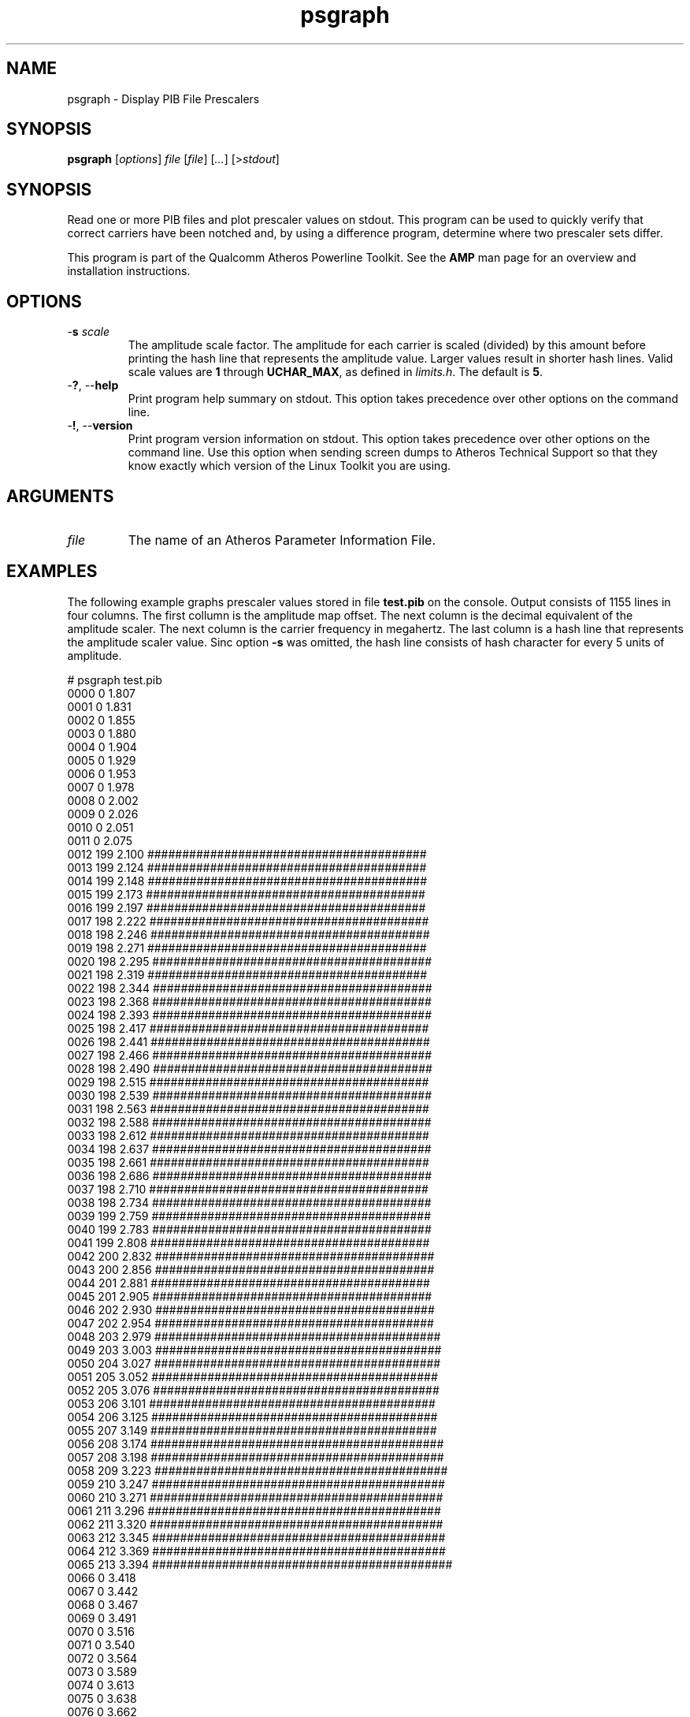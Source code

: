 .TH psgraph 1 "April 2013" "open-plc-utils-0.0.2" "Qualcomm Atheros Open Powerline Toolkit"

.SH NAME
psgraph - Display PIB File Prescalers

.SH SYNOPSIS
.BR psgraph 
.RI [ options ]
.IR file        
.RI  [ file ]        
.RI [ ... ]
.RI [> stdout ]

.SH SYNOPSIS
Read one or more PIB files and plot prescaler values on stdout.
This program can be used to quickly verify that correct carriers have been notched and, by using a difference program, determine where two prescaler sets differ.

.PP
This program is part of the Qualcomm Atheros Powerline Toolkit.
See the \fBAMP\fR man page for an overview and installation instructions.

.SH OPTIONS

.TP
-\fBs\fI scale\fR
The amplitude scale factor.
The amplitude for each carrier is scaled (divided) by this amount before printing the hash line that represents the amplitude value.
Larger values result in shorter hash lines.
Valid scale values are \fB1\fR through \fBUCHAR_MAX\fR, as defined in \fIlimits.h\fR.
The default is \fB5\fR.

.TP
-\fB?\fR, --\fBhelp\fR
Print program help summary on stdout.
This option takes precedence over other options on the command line.

.TP
-\fB!\fR, --\fBversion\fR
Print program version information on stdout.
This option takes precedence over other options on the command line.
Use this option when sending screen dumps to Atheros Technical Support so that they know exactly which version of the Linux Toolkit you are using.

.SH ARGUMENTS

.TP
.IR file 
The name of an Atheros Parameter Information File.

.SH EXAMPLES
The following example graphs prescaler values stored in file \fBtest.pib\fR on the console.
Output consists of 1155 lines in four columns.
The first collumn is the amplitude map offset.
The next column is the decimal equivalent of the amplitude scaler.
The next column is the carrier frequency in megahertz.
The last column is a hash line that represents the amplitude scaler value.
Sinc option \fB-s\fR was omitted, the hash line consists of hash character for every 5 units of amplitude.

.PP
   # psgraph test.pib
    0000      0  1.807 
    0001      0  1.831 
    0002      0  1.855 
    0003      0  1.880 
    0004      0  1.904 
    0005      0  1.929 
    0006      0  1.953 
    0007      0  1.978 
    0008      0  2.002 
    0009      0  2.026 
    0010      0  2.051 
    0011      0  2.075 
    0012    199  2.100 ########################################
    0013    199  2.124 ########################################
    0014    199  2.148 ########################################
    0015    199  2.173 ########################################
    0016    199  2.197 ########################################
    0017    198  2.222 ########################################
    0018    198  2.246 ########################################
    0019    198  2.271 ########################################
    0020    198  2.295 ########################################
    0021    198  2.319 ########################################
    0022    198  2.344 ########################################
    0023    198  2.368 ########################################
    0024    198  2.393 ########################################
    0025    198  2.417 ########################################
    0026    198  2.441 ########################################
    0027    198  2.466 ########################################
    0028    198  2.490 ########################################
    0029    198  2.515 ########################################
    0030    198  2.539 ########################################
    0031    198  2.563 ########################################
    0032    198  2.588 ########################################
    0033    198  2.612 ########################################
    0034    198  2.637 ########################################
    0035    198  2.661 ########################################
    0036    198  2.686 ########################################
    0037    198  2.710 ########################################
    0038    198  2.734 ########################################
    0039    199  2.759 ########################################
    0040    199  2.783 ########################################
    0041    199  2.808 ########################################
    0042    200  2.832 ########################################
    0043    200  2.856 ########################################
    0044    201  2.881 ########################################
    0045    201  2.905 ########################################
    0046    202  2.930 ########################################
    0047    202  2.954 ########################################
    0048    203  2.979 #########################################
    0049    203  3.003 #########################################
    0050    204  3.027 #########################################
    0051    205  3.052 #########################################
    0052    205  3.076 #########################################
    0053    206  3.101 #########################################
    0054    206  3.125 #########################################
    0055    207  3.149 #########################################
    0056    208  3.174 ##########################################
    0057    208  3.198 ##########################################
    0058    209  3.223 ##########################################
    0059    210  3.247 ##########################################
    0060    210  3.271 ##########################################
    0061    211  3.296 ##########################################
    0062    211  3.320 ##########################################
    0063    212  3.345 ##########################################
    0064    212  3.369 ##########################################
    0065    213  3.394 ###########################################
    0066      0  3.418 
    0067      0  3.442 
    0068      0  3.467 
    0069      0  3.491 
    0070      0  3.516 
    0071      0  3.540 
    0072      0  3.564 
    0073      0  3.589 
    0074      0  3.613 
    0075      0  3.638 
    0076      0  3.662 
    0077      0  3.687 
    0078      0  3.711 
    0079      0  3.735 
    0080      0  3.760 
    0081      0  3.784 
    0082      0  3.809 
    0083      0  3.833 
    0084      0  3.857 
    0085      0  3.882 
    0086      0  3.906 
    0087      0  3.931 
    0088      0  3.955 
    0089      0  3.979 
    0090      0  4.004 
    0091      0  4.028 
    0092      0  4.053 
    0093      0  4.077 
    0094    220  4.102 ############################################
    0095    220  4.126 ############################################
    0096    220  4.150 ############################################
    0097    220  4.175 ############################################
    0098    221  4.199 ############################################
    0099    221  4.224 ############################################
    0100    221  4.248 ############################################
    0101    221  4.272 ############################################
    0102    221  4.297 ############################################
    0103    222  4.321 ############################################
    0104    222  4.346 ############################################
    0105    222  4.370 ############################################
    0106    222  4.395 ############################################
    0107    222  4.419 ############################################
    0108    223  4.443 #############################################
    0109    223  4.468 #############################################
    0110    223  4.492 #############################################
    0111    223  4.517 #############################################
    0112    224  4.541 #############################################
    0113    224  4.565 #############################################
    0114    224  4.590 #############################################
    0115    224  4.614 #############################################
    0116    224  4.639 #############################################
    0117    225  4.663 #############################################
    0118    225  4.688 #############################################
    0119    225  4.712 #############################################
    0120    225  4.736 #############################################
    0121    225  4.761 #############################################
    0122    226  4.785 #############################################
    0123    226  4.810 #############################################
    0124    226  4.834 #############################################
    0125    226  4.858 #############################################
    0126    227  4.883 #############################################
    0127    227  4.907 #############################################
    0128    227  4.932 #############################################
    0129    227  4.956 #############################################
    0130    227  4.980 #############################################
    0131    228  5.005 ##############################################
    0132    228  5.029 ##############################################
    0133    228  5.054 ##############################################
    0134    228  5.078 ##############################################
    0135    229  5.103 ##############################################
    0136    229  5.127 ##############################################
    0137    229  5.151 ##############################################
    0138    229  5.176 ##############################################
    0139    229  5.200 ##############################################
    0140    230  5.225 ##############################################
    0141      0  5.249 
    0142      0  5.273 
    0143      0  5.298 
    0144      0  5.322 
    0145      0  5.347 
    0146      0  5.371 
    0147      0  5.396 
    0148      0  5.420 
    0149      0  5.444 
    0150      0  5.469 
    0151      0  5.493 
    0152    232  5.518 ##############################################
    0153    232  5.542 ##############################################
    0154    233  5.566 ###############################################
    0155    233  5.591 ###############################################
    0156    233  5.615 ###############################################
    0157    233  5.640 ###############################################
    0158    233  5.664 ###############################################
    0159    234  5.688 ###############################################
    0160    234  5.713 ###############################################
    0161    234  5.737 ###############################################
    0162    234  5.762 ###############################################
    0163    234  5.786 ###############################################
    0164    235  5.811 ###############################################
    0165    235  5.835 ###############################################
    0166    235  5.859 ###############################################
    0167    235  5.884 ###############################################
    0168    236  5.908 ###############################################
    0169    236  5.933 ###############################################
    0170    236  5.957 ###############################################
    0171    236  5.981 ###############################################
    0172    237  6.006 ###############################################
    0173    237  6.030 ###############################################
    0174    237  6.055 ###############################################
    0175    237  6.079 ###############################################
    0176    238  6.104 ################################################
    0177    238  6.128 ################################################
    0178    238  6.152 ################################################
    0179    239  6.177 ################################################
    0180    239  6.201 ################################################
    0181    239  6.226 ################################################
    0182    240  6.250 ################################################
    0183    240  6.274 ################################################
    0184    240  6.299 ################################################
    0185    241  6.323 ################################################
    0186    241  6.348 ################################################
    0187    241  6.372 ################################################
    0188    242  6.396 ################################################
    0189    242  6.421 ################################################
    0190    243  6.445 #################################################
    0191    243  6.470 #################################################
    0192    243  6.494 #################################################
    0193    244  6.519 #################################################
    0194    244  6.543 #################################################
    0195    245  6.567 #################################################
    0196    245  6.592 #################################################
    0197    246  6.616 #################################################
    0198    246  6.641 #################################################
    0199    246  6.665 #################################################
    0200    247  6.689 #################################################
    0201    247  6.714 #################################################
    0202    248  6.738 ##################################################
    0203    248  6.763 ##################################################
    0204    249  6.787 ##################################################
    0205    249  6.812 ##################################################
    0206    249  6.836 ##################################################
    0207    250  6.860 ##################################################
    0208    250  6.885 ##################################################
    0209      0  6.909 
    0210      0  6.934 
    0211      0  6.958 
    0212      0  6.982 
    0213      0  7.007 
    0214      0  7.031 
    0215      0  7.056 
    0216      0  7.080 
    0217      0  7.104 
    0218      0  7.129 
    0219      0  7.153 
    0220      0  7.178 
    0221      0  7.202 
    0222      0  7.227 
    0223      0  7.251 
    0224      0  7.275 
    0225      0  7.300 
    0226      0  7.324 
    0227      0  7.349 
    0228      0  7.373 
    0229    203  7.397 #########################################
    0230    258  7.422 ####################################################
    0231    258  7.446 ####################################################
    0232    258  7.471 ####################################################
    0233    259  7.495 ####################################################
    0234    259  7.520 ####################################################
    0235    259  7.544 ####################################################
    0236    260  7.568 ####################################################
    0237    260  7.593 ####################################################
    0238    260  7.617 ####################################################
    0239    261  7.642 ####################################################
    0240    261  7.666 ####################################################
    0241    261  7.690 ####################################################
    0242    262  7.715 ####################################################
    0243    262  7.739 ####################################################
    0244    262  7.764 ####################################################
    0245    263  7.788 #####################################################
    0246    263  7.812 #####################################################
    0247    263  7.837 #####################################################
    0248    264  7.861 #####################################################
    0249    264  7.886 #####################################################
    0250    264  7.910 #####################################################
    0251    265  7.935 #####################################################
    0252    265  7.959 #####################################################
    0253    265  7.983 #####################################################
    0254    266  8.008 #####################################################
    0255    266  8.032 #####################################################
    0256    266  8.057 #####################################################
    0257    267  8.081 #####################################################
    0258    267  8.105 #####################################################
    0259    268  8.130 ######################################################
    0260    268  8.154 ######################################################
    0261    268  8.179 ######################################################
    0262    269  8.203 ######################################################
    0263    269  8.228 ######################################################
    0264    269  8.252 ######################################################
    0265    270  8.276 ######################################################
    0266    270  8.301 ######################################################
    0267    270  8.325 ######################################################
    0268    271  8.350 ######################################################
    0269    271  8.374 ######################################################
    0270    272  8.398 ######################################################
    0271    272  8.423 ######################################################
    0272    272  8.447 ######################################################
    0273    273  8.472 #######################################################
    0274    273  8.496 #######################################################
    0275    273  8.521 #######################################################
    0276    274  8.545 #######################################################
    0277    274  8.569 #######################################################
    0278    274  8.594 #######################################################
    0279    275  8.618 #######################################################
    0280    275  8.643 #######################################################
    0281    275  8.667 #######################################################
    0282    276  8.691 #######################################################
    0283    276  8.716 #######################################################
    0284    276  8.740 #######################################################
    0285    277  8.765 #######################################################
    0286    277  8.789 #######################################################
    0287    277  8.813 #######################################################
    0288    277  8.838 #######################################################
    0289    278  8.862 ########################################################
    0290    278  8.887 ########################################################
    0291    278  8.911 ########################################################
    0292    279  8.936 ########################################################
    0293    279  8.960 ########################################################
    0294    279  8.984 ########################################################
    0295    279  9.009 ########################################################
    0296    280  9.033 ########################################################
    0297    280  9.058 ########################################################
    0298    280  9.082 ########################################################
    0299    280  9.106 ########################################################
    0300    281  9.131 ########################################################
    0301    281  9.155 ########################################################
    0302    281  9.180 ########################################################
    0303    281  9.204 ########################################################
    0304    282  9.229 ########################################################
    0305    282  9.253 ########################################################
    0306    282  9.277 ########################################################
    0307    283  9.302 #########################################################
    0308    283  9.326 #########################################################
    0309    283  9.351 #########################################################
    0310    283  9.375 #########################################################
    0311    284  9.399 #########################################################
    0312    284  9.424 #########################################################
    0313    284  9.448 #########################################################
    0314    284  9.473 #########################################################
    0315    285  9.497 #########################################################
    0316    285  9.521 #########################################################
    0317    285  9.546 #########################################################
    0318    285  9.570 #########################################################
    0319    286  9.595 #########################################################
    0320    286  9.619 #########################################################
    0321    286  9.644 #########################################################
    0322    287  9.668 #########################################################
    0323    287  9.692 #########################################################
    0324    287  9.717 #########################################################
    0325    287  9.741 #########################################################
    0326    288  9.766 ##########################################################
    0327    288  9.790 ##########################################################
    0328    288  9.814 ##########################################################
    0329    289  9.839 ##########################################################
    0330    289  9.863 ##########################################################
    0331    289  9.888 ##########################################################
    0332    289  9.912 ##########################################################
    0333    290  9.937 ##########################################################
    0334    290  9.961 ##########################################################
    0335    290  9.985 ##########################################################
    0336      0 10.010 
    0337      0 10.034 
    0338      0 10.059 
    0339      0 10.083 
    0340      0 10.107 
    0341      0 10.132 
    0342      0 10.156 
    0343      0 10.181 
    0344      0 10.205 
    0345      0 10.229 
    0346    294 10.254 ###########################################################
    0347    294 10.278 ###########################################################
    0348    294 10.303 ###########################################################
    0349    294 10.327 ###########################################################
    0350    295 10.352 ###########################################################
    0351    295 10.376 ###########################################################
    0352    295 10.400 ###########################################################
    0353    295 10.425 ###########################################################
    0354    296 10.449 ###########################################################
    0355    296 10.474 ###########################################################
    0356    296 10.498 ###########################################################
    0357    296 10.522 ###########################################################
    0358    297 10.547 ###########################################################
    0359    297 10.571 ###########################################################
    0360    297 10.596 ###########################################################
    0361    297 10.620 ###########################################################
    0362    297 10.645 ###########################################################
    0363    298 10.669 ############################################################
    0364    298 10.693 ############################################################
    0365    298 10.718 ############################################################
    0366    298 10.742 ############################################################
    0367    299 10.767 ############################################################
    0368    299 10.791 ############################################################
    0369    299 10.815 ############################################################
    0370    299 10.840 ############################################################
    0371    299 10.864 ############################################################
    0372    300 10.889 ############################################################
    0373    300 10.913 ############################################################
    0374    300 10.938 ############################################################
    0375    300 10.962 ############################################################
    0376    300 10.986 ############################################################
    0377    301 11.011 ############################################################
    0378    301 11.035 ############################################################
    0379    301 11.060 ############################################################
    0380    301 11.084 ############################################################
    0381    301 11.108 ############################################################
    0382    301 11.133 ############################################################
    0383    302 11.157 ############################################################
    0384    302 11.182 ############################################################
    0385    302 11.206 ############################################################
    0386    302 11.230 ############################################################
    0387    302 11.255 ############################################################
    0388    302 11.279 ############################################################
    0389    303 11.304 #############################################################
    0390    303 11.328 #############################################################
    0391    303 11.353 #############################################################
    0392    303 11.377 #############################################################
    0393    303 11.401 #############################################################
    0394    303 11.426 #############################################################
    0395    303 11.450 #############################################################
    0396    303 11.475 #############################################################
    0397    304 11.499 #############################################################
    0398    304 11.523 #############################################################
    0399    304 11.548 #############################################################
    0400    304 11.572 #############################################################
    0401    304 11.597 #############################################################
    0402    304 11.621 #############################################################
    0403    304 11.646 #############################################################
    0404    304 11.670 #############################################################
    0405    304 11.694 #############################################################
    0406    304 11.719 #############################################################
    0407    305 11.743 #############################################################
    0408    305 11.768 #############################################################
    0409    305 11.792 #############################################################
    0410    305 11.816 #############################################################
    0411    305 11.841 #############################################################
    0412    305 11.865 #############################################################
    0413    305 11.890 #############################################################
    0414    305 11.914 #############################################################
    0415    305 11.938 #############################################################
    0416    305 11.963 #############################################################
    0417    305 11.987 #############################################################
    0418    305 12.012 #############################################################
    0419    306 12.036 #############################################################
    0420    306 12.061 #############################################################
    0421    306 12.085 #############################################################
    0422    306 12.109 #############################################################
    0423    306 12.134 #############################################################
    0424    306 12.158 #############################################################
    0425    306 12.183 #############################################################
    0426    306 12.207 #############################################################
    0427    306 12.231 #############################################################
    0428    307 12.256 #############################################################
    0429    307 12.280 #############################################################
    0430    307 12.305 #############################################################
    0431    307 12.329 #############################################################
    0432    307 12.354 #############################################################
    0433    307 12.378 #############################################################
    0434    308 12.402 ##############################################################
    0435    308 12.427 ##############################################################
    0436    308 12.451 ##############################################################
    0437    308 12.476 ##############################################################
    0438    309 12.500 ##############################################################
    0439    309 12.524 ##############################################################
    0440    309 12.549 ##############################################################
    0441    309 12.573 ##############################################################
    0442    310 12.598 ##############################################################
    0443    310 12.622 ##############################################################
    0444    310 12.646 ##############################################################
    0445    310 12.671 ##############################################################
    0446    311 12.695 ##############################################################
    0447    311 12.720 ##############################################################
    0448    311 12.744 ##############################################################
    0449    312 12.769 ##############################################################
    0450    312 12.793 ##############################################################
    0451    312 12.817 ##############################################################
    0452    312 12.842 ##############################################################
    0453    312 12.866 ##############################################################
    0454    313 12.891 ###############################################################
    0455    313 12.915 ###############################################################
    0456    313 12.939 ###############################################################
    0457    313 12.964 ###############################################################
    0458    313 12.988 ###############################################################
    0459    313 13.013 ###############################################################
    0460    313 13.037 ###############################################################
    0461    314 13.062 ###############################################################
    0462    314 13.086 ###############################################################
    0463    314 13.110 ###############################################################
    0464    314 13.135 ###############################################################
    0465    314 13.159 ###############################################################
    0466    314 13.184 ###############################################################
    0467    314 13.208 ###############################################################
    0468    314 13.232 ###############################################################
    0469    314 13.257 ###############################################################
    0470    314 13.281 ###############################################################
    0471    314 13.306 ###############################################################
    0472    314 13.330 ###############################################################
    0473    314 13.354 ###############################################################
    0474    314 13.379 ###############################################################
    0475    314 13.403 ###############################################################
    0476    314 13.428 ###############################################################
    0477    314 13.452 ###############################################################
    0478    314 13.477 ###############################################################
    0479    314 13.501 ###############################################################
    0480    314 13.525 ###############################################################
    0481    314 13.550 ###############################################################
    0482    314 13.574 ###############################################################
    0483    314 13.599 ###############################################################
    0484    314 13.623 ###############################################################
    0485    314 13.647 ###############################################################
    0486    314 13.672 ###############################################################
    0487    314 13.696 ###############################################################
    0488    314 13.721 ###############################################################
    0489    314 13.745 ###############################################################
    0490    314 13.770 ###############################################################
    0491    314 13.794 ###############################################################
    0492    314 13.818 ###############################################################
    0493    314 13.843 ###############################################################
    0494    314 13.867 ###############################################################
    0495    314 13.892 ###############################################################
    0496      0 13.916 
    0497      0 13.940 
    0498      0 13.965 
    0499      0 13.989 
    0500      0 14.014 
    0501      0 14.038 
    0502      0 14.062 
    0503      0 14.087 
    0504      0 14.111 
    0505      0 14.136 
    0506      0 14.160 
    0507      0 14.185 
    0508      0 14.209 
    0509      0 14.233 
    0510      0 14.258 
    0511      0 14.282 
    0512      0 14.307 
    0513      0 14.331 
    0514      0 14.355 
    0515      0 14.380 
    0516      0 14.404 
    0517      0 14.429 
    0518    312 14.453 ##############################################################
    0519    312 14.478 ##############################################################
    0520    312 14.502 ##############################################################
    0521    312 14.526 ##############################################################
    0522    312 14.551 ##############################################################
    0523    312 14.575 ##############################################################
    0524    312 14.600 ##############################################################
    0525    311 14.624 ##############################################################
    0526    311 14.648 ##############################################################
    0527    311 14.673 ##############################################################
    0528    311 14.697 ##############################################################
    0529    311 14.722 ##############################################################
    0530    311 14.746 ##############################################################
    0531    311 14.771 ##############################################################
    0532    310 14.795 ##############################################################
    0533    310 14.819 ##############################################################
    0534    310 14.844 ##############################################################
    0535    310 14.868 ##############################################################
    0536    310 14.893 ##############################################################
    0537    310 14.917 ##############################################################
    0538    310 14.941 ##############################################################
    0539    310 14.966 ##############################################################
    0540    309 14.990 ##############################################################
    0541    309 15.015 ##############################################################
    0542    309 15.039 ##############################################################
    0543    309 15.063 ##############################################################
    0544    309 15.088 ##############################################################
    0545    308 15.112 ##############################################################
    0546    308 15.137 ##############################################################
    0547    308 15.161 ##############################################################
    0548    308 15.186 ##############################################################
    0549    308 15.210 ##############################################################
    0550    307 15.234 #############################################################
    0551    307 15.259 #############################################################
    0552    307 15.283 #############################################################
    0553    307 15.308 #############################################################
    0554    307 15.332 #############################################################
    0555    306 15.356 #############################################################
    0556    306 15.381 #############################################################
    0557    306 15.405 #############################################################
    0558    306 15.430 #############################################################
    0559    306 15.454 #############################################################
    0560    305 15.479 #############################################################
    0561    305 15.503 #############################################################
    0562    305 15.527 #############################################################
    0563    305 15.552 #############################################################
    0564    304 15.576 #############################################################
    0565    304 15.601 #############################################################
    0566    304 15.625 #############################################################
    0567    304 15.649 #############################################################
    0568    304 15.674 #############################################################
    0569    303 15.698 #############################################################
    0570    303 15.723 #############################################################
    0571    303 15.747 #############################################################
    0572    303 15.771 #############################################################
    0573    303 15.796 #############################################################
    0574    302 15.820 ############################################################
    0575    302 15.845 ############################################################
    0576    302 15.869 ############################################################
    0577    302 15.894 ############################################################
    0578    302 15.918 ############################################################
    0579    301 15.942 ############################################################
    0580    301 15.967 ############################################################
    0581    301 15.991 ############################################################
    0582    301 16.016 ############################################################
    0583    301 16.040 ############################################################
    0584    300 16.064 ############################################################
    0585    300 16.089 ############################################################
    0586    300 16.113 ############################################################
    0587    300 16.138 ############################################################
    0588    300 16.162 ############################################################
    0589    300 16.187 ############################################################
    0590    299 16.211 ############################################################
    0591    299 16.235 ############################################################
    0592    299 16.260 ############################################################
    0593    299 16.284 ############################################################
    0594    299 16.309 ############################################################
    0595    298 16.333 ############################################################
    0596    298 16.357 ############################################################
    0597    298 16.382 ############################################################
    0598    298 16.406 ############################################################
    0599    298 16.431 ############################################################
    0600    297 16.455 ###########################################################
    0601    297 16.479 ###########################################################
    0602    297 16.504 ###########################################################
    0603    297 16.528 ###########################################################
    0604    297 16.553 ###########################################################
    0605    296 16.577 ###########################################################
    0606    296 16.602 ###########################################################
    0607    296 16.626 ###########################################################
    0608    296 16.650 ###########################################################
    0609    296 16.675 ###########################################################
    0610    296 16.699 ###########################################################
    0611    295 16.724 ###########################################################
    0612    295 16.748 ###########################################################
    0613    295 16.772 ###########################################################
    0614    295 16.797 ###########################################################
    0615    295 16.821 ###########################################################
    0616    294 16.846 ###########################################################
    0617    294 16.870 ###########################################################
    0618    294 16.895 ###########################################################
    0619    294 16.919 ###########################################################
    0620    294 16.943 ###########################################################
    0621    294 16.968 ###########################################################
    0622    293 16.992 ###########################################################
    0623    293 17.017 ###########################################################
    0624    293 17.041 ###########################################################
    0625    293 17.065 ###########################################################
    0626    293 17.090 ###########################################################
    0627    292 17.114 ##########################################################
    0628    292 17.139 ##########################################################
    0629    292 17.163 ##########################################################
    0630    292 17.188 ##########################################################
    0631    292 17.212 ##########################################################
    0632    292 17.236 ##########################################################
    0633    291 17.261 ##########################################################
    0634    291 17.285 ##########################################################
    0635    291 17.310 ##########################################################
    0636    291 17.334 ##########################################################
    0637    291 17.358 ##########################################################
    0638    290 17.383 ##########################################################
    0639    290 17.407 ##########################################################
    0640    290 17.432 ##########################################################
    0641    290 17.456 ##########################################################
    0642    290 17.480 ##########################################################
    0643    289 17.505 ##########################################################
    0644    289 17.529 ##########################################################
    0645    289 17.554 ##########################################################
    0646    289 17.578 ##########################################################
    0647    288 17.603 ##########################################################
    0648    288 17.627 ##########################################################
    0649    288 17.651 ##########################################################
    0650    288 17.676 ##########################################################
    0651    287 17.700 #########################################################
    0652    287 17.725 #########################################################
    0653    287 17.749 #########################################################
    0654    287 17.773 #########################################################
    0655    286 17.798 #########################################################
    0656    286 17.822 #########################################################
    0657    286 17.847 #########################################################
    0658    285 17.871 #########################################################
    0659    285 17.896 #########################################################
    0660    285 17.920 #########################################################
    0661    285 17.944 #########################################################
    0662    253 17.969 ###################################################
    0663      0 17.993 
    0664      0 18.018 
    0665      0 18.042 
    0666      0 18.066 
    0667      0 18.091 
    0668      0 18.115 
    0669      0 18.140 
    0670      0 18.164 
    0671      0 18.188 
    0672      0 18.213 
    0673      0 18.237 
    0674      0 18.262 
    0675    281 18.286 ########################################################
    0676    280 18.311 ########################################################
    0677    280 18.335 ########################################################
    0678    280 18.359 ########################################################
    0679    279 18.384 ########################################################
    0680    279 18.408 ########################################################
    0681    279 18.433 ########################################################
    0682    279 18.457 ########################################################
    0683    278 18.481 ########################################################
    0684    278 18.506 ########################################################
    0685    278 18.530 ########################################################
    0686    278 18.555 ########################################################
    0687    277 18.579 #######################################################
    0688    277 18.604 #######################################################
    0689    277 18.628 #######################################################
    0690    276 18.652 #######################################################
    0691    276 18.677 #######################################################
    0692    276 18.701 #######################################################
    0693    276 18.726 #######################################################
    0694    275 18.750 #######################################################
    0695    275 18.774 #######################################################
    0696    275 18.799 #######################################################
    0697    275 18.823 #######################################################
    0698    274 18.848 #######################################################
    0699    274 18.872 #######################################################
    0700    274 18.896 #######################################################
    0701    274 18.921 #######################################################
    0702    273 18.945 #######################################################
    0703    273 18.970 #######################################################
    0704    273 18.994 #######################################################
    0705    273 19.019 #######################################################
    0706    272 19.043 ######################################################
    0707    272 19.067 ######################################################
    0708    272 19.092 ######################################################
    0709    271 19.116 ######################################################
    0710    271 19.141 ######################################################
    0711    271 19.165 ######################################################
    0712    271 19.189 ######################################################
    0713    270 19.214 ######################################################
    0714    270 19.238 ######################################################
    0715    270 19.263 ######################################################
    0716    270 19.287 ######################################################
    0717    269 19.312 ######################################################
    0718    269 19.336 ######################################################
    0719    269 19.360 ######################################################
    0720    269 19.385 ######################################################
    0721    268 19.409 ######################################################
    0722    268 19.434 ######################################################
    0723    268 19.458 ######################################################
    0724    268 19.482 ######################################################
    0725    267 19.507 #####################################################
    0726    267 19.531 #####################################################
    0727    267 19.556 #####################################################
    0728    267 19.580 #####################################################
    0729    266 19.604 #####################################################
    0730    266 19.629 #####################################################
    0731    266 19.653 #####################################################
    0732    266 19.678 #####################################################
    0733    265 19.702 #####################################################
    0734    265 19.727 #####################################################
    0735    265 19.751 #####################################################
    0736    265 19.775 #####################################################
    0737    264 19.800 #####################################################
    0738    264 19.824 #####################################################
    0739    264 19.849 #####################################################
    0740    263 19.873 #####################################################
    0741    263 19.897 #####################################################
    0742    263 19.922 #####################################################
    0743    263 19.946 #####################################################
    0744    262 19.971 ####################################################
    0745    262 19.995 ####################################################
    0746    262 20.020 ####################################################
    0747    262 20.044 ####################################################
    0748    261 20.068 ####################################################
    0749    261 20.093 ####################################################
    0750    261 20.117 ####################################################
    0751    261 20.142 ####################################################
    0752    260 20.166 ####################################################
    0753    260 20.190 ####################################################
    0754    260 20.215 ####################################################
    0755    260 20.239 ####################################################
    0756    259 20.264 ####################################################
    0757    259 20.288 ####################################################
    0758    259 20.312 ####################################################
    0759    259 20.337 ####################################################
    0760    258 20.361 ####################################################
    0761    258 20.386 ####################################################
    0762    258 20.410 ####################################################
    0763    258 20.435 ####################################################
    0764    257 20.459 ###################################################
    0765    257 20.483 ###################################################
    0766    257 20.508 ###################################################
    0767    257 20.532 ###################################################
    0768    256 20.557 ###################################################
    0769    256 20.581 ###################################################
    0770    256 20.605 ###################################################
    0771    256 20.630 ###################################################
    0772    255 20.654 ###################################################
    0773    255 20.679 ###################################################
    0774    255 20.703 ###################################################
    0775    255 20.728 ###################################################
    0776    254 20.752 ###################################################
    0777    254 20.776 ###################################################
    0778    254 20.801 ###################################################
    0779    254 20.825 ###################################################
    0780    254 20.850 ###################################################
    0781    253 20.874 ###################################################
    0782    253 20.898 ###################################################
    0783      0 20.923 
    0784      0 20.947 
    0785      0 20.972 
    0786      0 20.996 
    0787      0 21.021 
    0788      0 21.045 
    0789      0 21.069 
    0790      0 21.094 
    0791      0 21.118 
    0792      0 21.143 
    0793      0 21.167 
    0794      0 21.191 
    0795      0 21.216 
    0796      0 21.240 
    0797      0 21.265 
    0798      0 21.289 
    0799      0 21.313 
    0800      0 21.338 
    0801      0 21.362 
    0802      0 21.387 
    0803      0 21.411 
    0804      0 21.436 
    0805      0 21.460 
    0806      0 21.484 
    0807      0 21.509 
    0808      0 21.533 
    0809    246 21.558 #################################################
    0810    246 21.582 #################################################
    0811    246 21.606 #################################################
    0812    246 21.631 #################################################
    0813    245 21.655 #################################################
    0814    245 21.680 #################################################
    0815    245 21.704 #################################################
    0816    245 21.729 #################################################
    0817    244 21.753 #################################################
    0818    244 21.777 #################################################
    0819    244 21.802 #################################################
    0820    244 21.826 #################################################
    0821    244 21.851 #################################################
    0822    243 21.875 #################################################
    0823    243 21.899 #################################################
    0824    243 21.924 #################################################
    0825    243 21.948 #################################################
    0826    243 21.973 #################################################
    0827    243 21.997 #################################################
    0828    242 22.021 ################################################
    0829    242 22.046 ################################################
    0830    242 22.070 ################################################
    0831    242 22.095 ################################################
    0832    242 22.119 ################################################
    0833    241 22.144 ################################################
    0834    241 22.168 ################################################
    0835    241 22.192 ################################################
    0836    241 22.217 ################################################
    0837    241 22.241 ################################################
    0838    241 22.266 ################################################
    0839    240 22.290 ################################################
    0840    240 22.314 ################################################
    0841    240 22.339 ################################################
    0842    240 22.363 ################################################
    0843    240 22.388 ################################################
    0844    240 22.412 ################################################
    0845    240 22.437 ################################################
    0846    239 22.461 ################################################
    0847    239 22.485 ################################################
    0848    239 22.510 ################################################
    0849    239 22.534 ################################################
    0850    239 22.559 ################################################
    0851    239 22.583 ################################################
    0852    239 22.607 ################################################
    0853    238 22.632 ################################################
    0854    238 22.656 ################################################
    0855    238 22.681 ################################################
    0856    238 22.705 ################################################
    0857    238 22.729 ################################################
    0858    238 22.754 ################################################
    0859    238 22.778 ################################################
    0860    238 22.803 ################################################
    0861    238 22.827 ################################################
    0862    238 22.852 ################################################
    0863    237 22.876 ###############################################
    0864    237 22.900 ###############################################
    0865    237 22.925 ###############################################
    0866    237 22.949 ###############################################
    0867    237 22.974 ###############################################
    0868    237 22.998 ###############################################
    0869    237 23.022 ###############################################
    0870    237 23.047 ###############################################
    0871    237 23.071 ###############################################
    0872    237 23.096 ###############################################
    0873    237 23.120 ###############################################
    0874    237 23.145 ###############################################
    0875    236 23.169 ###############################################
    0876    236 23.193 ###############################################
    0877    236 23.218 ###############################################
    0878    236 23.242 ###############################################
    0879    236 23.267 ###############################################
    0880    236 23.291 ###############################################
    0881    236 23.315 ###############################################
    0882    236 23.340 ###############################################
    0883    236 23.364 ###############################################
    0884    236 23.389 ###############################################
    0885    236 23.413 ###############################################
    0886    236 23.438 ###############################################
    0887    236 23.462 ###############################################
    0888    236 23.486 ###############################################
    0889    236 23.511 ###############################################
    0890    235 23.535 ###############################################
    0891    235 23.560 ###############################################
    0892    235 23.584 ###############################################
    0893    235 23.608 ###############################################
    0894    235 23.633 ###############################################
    0895    235 23.657 ###############################################
    0896    235 23.682 ###############################################
    0897    235 23.706 ###############################################
    0898    235 23.730 ###############################################
    0899    235 23.755 ###############################################
    0900    235 23.779 ###############################################
    0901    235 23.804 ###############################################
    0902    234 23.828 ###############################################
    0903    234 23.853 ###############################################
    0904    234 23.877 ###############################################
    0905    234 23.901 ###############################################
    0906    234 23.926 ###############################################
    0907    234 23.950 ###############################################
    0908    234 23.975 ###############################################
    0909    234 23.999 ###############################################
    0910    234 24.023 ###############################################
    0911    234 24.048 ###############################################
    0912    233 24.072 ###############################################
    0913    233 24.097 ###############################################
    0914    233 24.121 ###############################################
    0915    233 24.146 ###############################################
    0916    233 24.170 ###############################################
    0917    233 24.194 ###############################################
    0918    233 24.219 ###############################################
    0919    233 24.243 ###############################################
    0920    233 24.268 ###############################################
    0921    233 24.292 ###############################################
    0922    233 24.316 ###############################################
    0923    233 24.341 ###############################################
    0924    233 24.365 ###############################################
    0925    233 24.390 ###############################################
    0926    233 24.414 ###############################################
    0927    233 24.438 ###############################################
    0928    233 24.463 ###############################################
    0929    233 24.487 ###############################################
    0930    233 24.512 ###############################################
    0931    233 24.536 ###############################################
    0932    233 24.561 ###############################################
    0933    233 24.585 ###############################################
    0934    233 24.609 ###############################################
    0935    233 24.634 ###############################################
    0936    233 24.658 ###############################################
    0937    233 24.683 ###############################################
    0938    233 24.707 ###############################################
    0939    233 24.731 ###############################################
    0940    233 24.756 ###############################################
    0941    233 24.780 ###############################################
    0942      0 24.805 
    0943      0 24.829 
    0944      0 24.854 
    0945      0 24.878 
    0946      0 24.902 
    0947      0 24.927 
    0948      0 24.951 
    0949      0 24.976 
    0950      0 25.000 
    0951      0 25.024 
    0952      0 25.049 
    0953      0 25.073 
    0954    234 25.098 ###############################################
    0955    234 25.122 ###############################################
    0956    234 25.146 ###############################################
    0957    234 25.171 ###############################################
    0958    235 25.195 ###############################################
    0959    235 25.220 ###############################################
    0960    235 25.244 ###############################################
    0961    235 25.269 ###############################################
    0962    235 25.293 ###############################################
    0963    235 25.317 ###############################################
    0964    235 25.342 ###############################################
    0965    235 25.366 ###############################################
    0966    235 25.391 ###############################################
    0967    235 25.415 ###############################################
    0968    235 25.439 ###############################################
    0969    235 25.464 ###############################################
    0970    236 25.488 ###############################################
    0971    236 25.513 ###############################################
    0972    236 25.537 ###############################################
    0973    236 25.562 ###############################################
    0974    236 25.586 ###############################################
    0975    236 25.610 ###############################################
    0976    236 25.635 ###############################################
    0977    236 25.659 ###############################################
    0978    236 25.684 ###############################################
    0979    236 25.708 ###############################################
    0980    236 25.732 ###############################################
    0981    236 25.757 ###############################################
    0982    236 25.781 ###############################################
    0983    236 25.806 ###############################################
    0984    236 25.830 ###############################################
    0985    237 25.854 ###############################################
    0986    237 25.879 ###############################################
    0987    237 25.903 ###############################################
    0988    237 25.928 ###############################################
    0989    237 25.952 ###############################################
    0990    237 25.977 ###############################################
    0991    237 26.001 ###############################################
    0992    237 26.025 ###############################################
    0993    237 26.050 ###############################################
    0994    237 26.074 ###############################################
    0995    237 26.099 ###############################################
    0996    237 26.123 ###############################################
    0997    238 26.147 ################################################
    0998    238 26.172 ################################################
    0999    238 26.196 ################################################
    1000    238 26.221 ################################################
    1001    238 26.245 ################################################
    1002    238 26.270 ################################################
    1003    238 26.294 ################################################
    1004    238 26.318 ################################################
    1005    238 26.343 ################################################
    1006    238 26.367 ################################################
    1007    239 26.392 ################################################
    1008    239 26.416 ################################################
    1009    239 26.440 ################################################
    1010    239 26.465 ################################################
    1011    239 26.489 ################################################
    1012    239 26.514 ################################################
    1013    239 26.538 ################################################
    1014    240 26.562 ################################################
    1015    240 26.587 ################################################
    1016    240 26.611 ################################################
    1017    240 26.636 ################################################
    1018    240 26.660 ################################################
    1019    240 26.685 ################################################
    1020    241 26.709 ################################################
    1021    241 26.733 ################################################
    1022    241 26.758 ################################################
    1023    241 26.782 ################################################
    1024    241 26.807 ################################################
    1025    241 26.831 ################################################
    1026    242 26.855 ################################################
    1027    242 26.880 ################################################
    1028    242 26.904 ################################################
    1029    242 26.929 ################################################
    1030    242 26.953 ################################################
    1031    242 26.978 ################################################
    1032    243 27.002 #################################################
    1033    243 27.026 #################################################
    1034    243 27.051 #################################################
    1035    243 27.075 #################################################
    1036    243 27.100 #################################################
    1037    243 27.124 #################################################
    1038    244 27.148 #################################################
    1039    244 27.173 #################################################
    1040    244 27.197 #################################################
    1041    244 27.222 #################################################
    1042    244 27.246 #################################################
    1043    244 27.271 #################################################
    1044    245 27.295 #################################################
    1045    245 27.319 #################################################
    1046    245 27.344 #################################################
    1047    245 27.368 #################################################
    1048    245 27.393 #################################################
    1049    245 27.417 #################################################
    1050    245 27.441 #################################################
    1051    246 27.466 #################################################
    1052    246 27.490 #################################################
    1053    246 27.515 #################################################
    1054    246 27.539 #################################################
    1055    246 27.563 #################################################
    1056    246 27.588 #################################################
    1057    247 27.612 #################################################
    1058    247 27.637 #################################################
    1059    247 27.661 #################################################
    1060    247 27.686 #################################################
    1061    247 27.710 #################################################
    1062    247 27.734 #################################################
    1063    248 27.759 ##################################################
    1064    248 27.783 ##################################################
    1065    248 27.808 ##################################################
    1066    248 27.832 ##################################################
    1067    248 27.856 ##################################################
    1068    248 27.881 ##################################################
    1069    176 27.905 ###################################
    1070      0 27.930 
    1071      0 27.954 
    1072      0 27.979 
    1073      0 28.003 
    1074      0 28.027 
    1075      0 28.052 
    1076      0 28.076 
    1077      0 28.101 
    1078      0 28.125 
    1079      0 28.149 
    1080      0 28.174 
    1081      0 28.198 
    1082      0 28.223 
    1083      0 28.247 
    1084      0 28.271 
    1085      0 28.296 
    1086      0 28.320 
    1087      0 28.345 
    1088      0 28.369 
    1089      0 28.394 
    1090      0 28.418 
    1091      0 28.442 
    1092      0 28.467 
    1093      0 28.491 
    1094      0 28.516 
    1095      0 28.540 
    1096      0 28.564 
    1097      0 28.589 
    1098      0 28.613 
    1099      0 28.638 
    1100      0 28.662 
    1101      0 28.687 
    1102      0 28.711 
    1103      0 28.735 
    1104      0 28.760 
    1105      0 28.784 
    1106      0 28.809 
    1107      0 28.833 
    1108      0 28.857 
    1109      0 28.882 
    1110      0 28.906 
    1111      0 28.931 
    1112      0 28.955 
    1113      0 28.979 
    1114      0 29.004 
    1115      0 29.028 
    1116      0 29.053 
    1117      0 29.077 
    1118      0 29.102 
    1119      0 29.126 
    1120      0 29.150 
    1121      0 29.175 
    1122      0 29.199 
    1123      0 29.224 
    1124      0 29.248 
    1125      0 29.272 
    1126      0 29.297 
    1127      0 29.321 
    1128      0 29.346 
    1129      0 29.370 
    1130      0 29.395 
    1131      0 29.419 
    1132      0 29.443 
    1133      0 29.468 
    1134      0 29.492 
    1135      0 29.517 
    1136      0 29.541 
    1137      0 29.565 
    1138      0 29.590 
    1139      0 29.614 
    1140      0 29.639 
    1141      0 29.663 
    1142      0 29.688 
    1143      0 29.712 
    1144      0 29.736 
    1145      0 29.761 
    1146      0 29.785 
    1147      0 29.810 
    1148      0 29.834 
    1149      0 29.858 
    1150      0 29.883 
    1151      0 29.907 
    1152      0 29.932 
    1153      0 29.956 
    1154      0 29.980 

.PP
This display graphically illustrates which carrier frequencies are enabled and which are suppressed.
Atheros takes greeat care in designing amplitude maps that conform to regional and national regulations where their powerline devices are expected to operate.
Any modification to Atheros supplied amplitude maps may void certain contractual obligations previously agreed with Qualcomm Atheros.

.SH DISCLAIMER
PIB file structure and content is proprietary to Qualcomm Atheros, Ocala FL USA.
Consequently, public information is not available.
Qualcomm Atheros reserves the right to modify PIB file structure or content in future firmware releases without any obligation to notify or compensate users of this program.

.SH SEE ALSO
.BR int6ktone ( 7 ),
.BR psgraph (7),
.BR psin ( 7 ),
.BR psout ( 7 ),
.BR pskey ( 7 )

.SH CREDITS
 Charles Maier <cmaier@qca.qualcomm.com>

